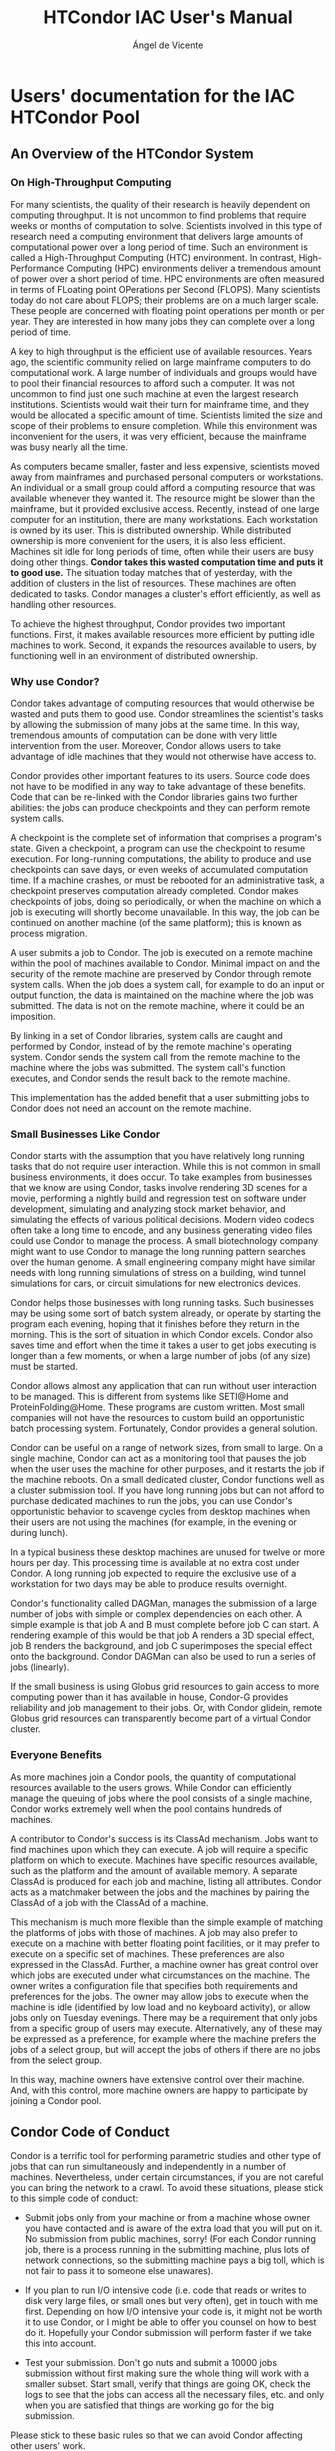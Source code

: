 # Time-stamp: <2023-02-17 22:28:01 angelv> 

#+TITLE:   HTCondor IAC User's Manual
#+AUTHOR:  Ángel de Vicente
#+EMAIL:   angel.de.vicente@iac.es

#+OPTIONS:   H:6 num:6 toc:4 author:t email:t title:t

#+LATEX_CLASS_OPTIONS: [a4paper,10pt]
#+LaTeX_HEADER: \usepackage[left=2cm, right=2cm, top=1.5cm, bottom=2cm]{geometry}

# To be able to create boxes around text. From
# https://emacs.stackexchange.com/questions/22092/how-to-place-a-box-around-a-piece-of-text-in-org-mode

#+LATEX_HEADER_EXTRA:  \usepackage{mdframed}
#+LATEX_HEADER_EXTRA: \BeforeBeginEnvironment{minted}{\begin{mdframed}}
#+LATEX_HEADER_EXTRA: \AfterEndEnvironment{minted}{\end{mdframed}}

#+latex: \small

* Users' documentation for the IAC HTCondor Pool

** An Overview of the HTCondor System

*** On High-Throughput Computing

For many scientists, the quality of their research is heavily dependent on
computing throughput. It is not uncommon to find problems that require weeks or
months of computation to solve. Scientists involved in this type of research
need a computing environment that delivers large amounts of computational power
over a long period of time. Such an environment is called a High-Throughput
Computing (HTC) environment. In contrast, High-Performance Computing (HPC)
environments deliver a tremendous amount of power over a short period of time.
HPC environments are often measured in terms of FLoating point OPerations per
Second (FLOPS). Many scientists today do not care about FLOPS; their problems
are on a much larger scale. These people are concerned with floating point
operations per month or per year. They are interested in how many jobs they can
complete over a long period of time.

A key to high throughput is the efficient use of available resources. Years
ago, the scientific community relied on large mainframe computers to do
computational work. A large number of individuals and groups would have to pool
their financial resources to afford such a computer. It was not uncommon to
find just one such machine at even the largest research institutions.
Scientists would wait their turn for mainframe time, and they would be allocated
a specific amount of time. Scientists limited the size and scope of their
problems to ensure completion. While this environment was inconvenient for the
users, it was very efficient, because the mainframe was busy nearly all the
time.

As computers became smaller, faster and less expensive, scientists moved
away from mainframes and purchased personal computers or workstations. An
individual or a small group could afford a computing resource that was available
whenever they wanted it. The resource might be slower than the mainframe, but
it provided exclusive access. Recently, instead of one large computer for an
institution, there are many workstations. Each workstation is owned by its
user. This is distributed ownership. While distributed ownership is more
convenient for the users, it is also less efficient. Machines sit idle for long
periods of time, often while their users are busy doing other things.
*Condor takes this wasted computation time and puts it to good use.* The
situation today matches that of yesterday, with the addition of clusters in the
list of resources. These machines are often dedicated to tasks. Condor manages
a cluster's effort efficiently, as well as handling other resources.

To achieve the highest throughput, Condor provides two important functions.
First, it makes available resources more efficient by putting idle machines to
work. Second, it expands the resources available to users, by functioning well
in an environment of distributed ownership.

*** Why use Condor?

Condor takes advantage of computing resources that would otherwise be wasted
and puts them to good use. Condor streamlines the scientist's tasks by allowing
the submission of many jobs at the same time. In this way, tremendous amounts
of computation can be done with very little intervention from the user.
Moreover, Condor allows users to take advantage of idle machines that they would
not otherwise have access to.

Condor provides other important features to its users. Source code does not
have to be modified in any way to take advantage of these benefits. Code that
can be re-linked with the Condor libraries gains two further abilities: the jobs
can produce checkpoints and they can perform remote system calls.

A checkpoint is the complete set of information that comprises a program's
state. Given a checkpoint, a program can use the checkpoint to resume
execution. For long-running computations, the ability to produce and use
checkpoints can save days, or even weeks of accumulated computation time. If a
machine crashes, or must be rebooted for an administrative task, a checkpoint
preserves computation already completed. Condor makes checkpoints of jobs,
doing so periodically, or when the machine on which a job is executing will
shortly become unavailable. In this way, the job can be continued on another
machine (of the same platform); this is known as process migration.

A user submits a job to Condor. The job is executed on a remote machine
within the pool of machines available to Condor. Minimal impact on and the
security of the remote machine are preserved by Condor through remote system
calls. When the job does a system call, for example to do an input or output
function, the data is maintained on the machine where the job was submitted.
The data is not on the remote machine, where it could be an imposition.

By linking in a set of Condor libraries, system calls are caught and
performed by Condor, instead of by the remote machine's operating system.
Condor sends the system call from the remote machine to the machine where the
jobs was submitted. The system call's function executes, and Condor sends the
result back to the remote machine.

This implementation has the added benefit that a user submitting jobs to
Condor does not need an account on the remote machine.

*** Small Businesses Like Condor


Condor starts with the assumption that you have relatively long running tasks
that do not require user interaction. While this is not common in small
business environments, it does occur. To take examples from businesses that we
know are using Condor, tasks involve rendering 3D scenes for a movie, performing
a nightly build and regression test on software under development, simulating
and analyzing stock market behavior, and simulating the effects of various
political decisions. Modern video codecs often take a long time to encode, and
any business generating video files could use Condor to manage the process. A
small biotechnology company might want to use Condor to manage the long running
pattern searches over the human genome. A small engineering company might have
similar needs with long running simulations of stress on a building, wind tunnel
simulations for cars, or circuit simulations for new electronics devices.

Condor helps those businesses with long running tasks. Such businesses may be
using some sort of batch system already, or operate by starting the program each
evening, hoping that it finishes before they return in the morning. This is the
sort of situation in which Condor excels. Condor also saves time and effort
when the time it takes a user to get jobs executing is longer than a few
moments, or when a large number of jobs (of any size) must be started.

Condor allows almost any application that can run without user interaction to be
managed. This is different from systems like SETI@Home and ProteinFolding@Home.
These programs are custom written. Most small companies will not have the
resources to custom build an opportunistic batch processing system.
Fortunately, Condor provides a general solution.

Condor can be useful on a range of network sizes, from small to large. On a
single machine, Condor can act as a monitoring tool that pauses the job when the
user uses the machine for other purposes, and it restarts the job if the machine
reboots. On a small dedicated cluster, Condor functions well as a cluster
submission tool. If you have long running jobs but can not afford to purchase
dedicated machines to run the jobs, you can use Condor's opportunistic behavior
to scavenge cycles from desktop machines when their users are not using the
machines (for example, in the evening or during lunch).

In a typical business these desktop machines are unused for twelve or more hours
per day. This processing time is available at no extra cost under Condor. A
long running job expected to require the exclusive use of a workstation for two
days may be able to produce results overnight.

Condor's functionality called DAGMan, manages the submission of a large number
of jobs with simple or complex dependencies on each other. A simple example is
that job A and B must complete before job C can start. A rendering example of
this would be that job A renders a 3D special effect, job B renders the
background, and job C superimposes the special effect onto the background.
Condor DAGMan can also be used to run a series of jobs (linearly).

If the small business is using Globus grid resources to gain access to more
computing power than it has available in house, Condor-G provides reliability
and job management to their jobs. Or, with Condor glidein, remote Globus grid
resources can transparently become part of a virtual Condor cluster.

*** Everyone Benefits

As more machines join a Condor pools, the quantity of computational
resources available to the users grows. While Condor can efficiently manage the
queuing of jobs where the pool consists of a single machine, Condor works
extremely well when the pool contains hundreds of machines.

A contributor to Condor's success is its ClassAd mechanism. Jobs want to
find machines upon which they can execute. A job will require a specific
platform on which to execute. Machines have specific resources available, such
as the platform and the amount of available memory. A separate ClassAd is
produced for each job and machine, listing all attributes. Condor acts as a
matchmaker between the jobs and the machines by pairing the ClassAd of a job
with the ClassAd of a machine.

This mechanism is much more flexible than the simple example of matching the
platforms of jobs with those of machines. A job may also prefer to execute on a
machine with better floating point facilities, or it may prefer to execute on a
specific set of machines. These preferences are also expressed in the ClassAd.
Further, a machine owner has great control over which jobs are executed under
what circumstances on the machine. The owner writes a configuration file that
specifies both requirements and preferences for the jobs. The owner may allow
jobs to execute when the machine is idle (identified by low load and no keyboard
activity), or allow jobs only on Tuesday evenings. There may be a requirement
that only jobs from a specific group of users may execute. Alternatively, any
of these may be expressed as a preference, for example where the machine prefers
the jobs of a select group, but will accept the jobs of others if there are no
jobs from the select group.

In this way, machine owners have extensive control over their machine. And,
with this control, more machine owners are happy to participate by joining a
Condor pool. 


** Condor Code of Conduct

Condor is a terrific tool for performing parametric studies and other type of
jobs that can run simultaneously and independently in a number of
machines. Nevertheless, under certain circumstances, if you are not careful you
can bring the network to a crawl. To avoid these situations, please stick to
this simple code of conduct:

+ Submit jobs only from your machine or from a machine whose owner you have
  contacted and is aware of the extra load that you will put on it. No
  submission from public machines, sorry! (For each Condor running job, there is
  a process running in the submitting machine, plus lots of network connections,
  so the submitting machine pays a big toll, which is not fair to pass it to
  someone else unawares).

+ If you plan to run I/O intensive code (i.e. code that reads or writes to disk
  very large files, or small ones but very often), get in touch with me
  first. Depending on how I/O intensive your code is, it might not be worth it
  to use Condor, or I might be able to offer you counsel on how to best do
  it. Hopefully your Condor submission will perform faster if we take this into
  account.

+ Test your submission. Don't go nuts and submit a 10000 jobs submission without
  first making sure the whole thing will work with a smaller subset. Start
  small, verify that things are going OK, check the logs to see that the jobs
  can access all the necessary files, etc. and only when you are satisfied that
  things are working go for the big submission.

Please stick to these basic rules so that we can avoid Condor affecting other
users' work.




** Manual del usuario de Condor (Adrián Santos Marrero)

*** ¿Qué es Condor?

Condor es un proyecto de la Universidad de Wisconsin-Madison (UW-Madison). Está
ideado para aprovechar al máximo la capacidad computacional de una red de
ordenadores.  Normalmente sólo disponemos de la potencia del ordenador que
estamos usando para ejecutar nuestros trabajos, y si, por ejemplo, tuviéramos
que lanzar 100 veces un mismo programa con distinta entrada, tendríamos que
hacerlo secuencialmente con la consecuente pérdida de tiempo. Condor nos permite
ejecutar nuestro trabajo en tantas máquinas como haya disponibles, por lo que,
en el mejor de los casos, nuestro trabajo finalizará en el tiempo que tarda en
ejecutarse el más lento de nuestros procesos.

Condor pone a nuestra disposición toda la capacidad de cálculo desaprovechada en
nuestra red, de esta manera, los recursos disponibles se incrementan
considerablemente.

Condor nos será útil siempre que necesitemos ejecutar un trabajo intenso, tanto
computacionalmente como en el tiempo. Al aprovechar solamente recursos ociosos
no influye en el uso cotidiano de los ordenadores (ver sección "¿Cómo
funciona?").

Además, nos permite:
+ Conocer el estado de nuestros trabajos en cada momento
+ Implementar nuestras propias políticas de orden de ejecución
+ Mantener un registro de la actividad de nuestros trabajos
+ Añadir tolerancia a fallos a nuestros trabajos

*** ¿Cómo funciona?

Básicamente, enviamos un trabajo a Condor, este lo pone en una cola, lo ejecuta y 
finalmente nos avisa del resultado.

Vamos a verlo un poco más de cerca para intentar comprender como funciona:

+ Normalmente usaremos Condor porque queremos ejecutar repetidas veces un
  programa (posiblemente con diferente entrada) o porque se requiere mucho
  tiempo para su finalización y, mientras tanto, necesitamos seguir usando
  nuestra máquina.
+ Inicialmente nuestro trabajo no necesita ninguna modificación para ser enviado
  a Condor. Sin embargo, tenemos que escribir un archivo de descripción del
  envío (ver sección \ref{sec::submit_file}). 
+ Una vez enviado a Condor, podemos seguirle la pista a nuestro trabajo con el
  comando {\tt condor\_q} (ver sección \ref{sec::condor_q}) o mediante un
  registro de actividad (fichero {\tt Log}). 
+ Condor realiza periódicamente búsqueda de trabajos nuevos e intenta casarlos
  con recursos disponibles. Si no hay disponibles, el trabajo se quedará a la
  espera del próximo ciclo. 
+ Una vez Condor ha encontrado una máquina capaz de ejecutar el trabajo
  pendiente, lo envía y empieza la ejecución. Pueden ocurrir varias cosas
  mientras se está ejecutando un trabajo:
  + Lo más deseable sería que finalizara con éxito. Si esto ocurriera se
    enviarían las salidas del trabajo a donde haya especificado el usuario y se
    mandaría un correo electrónico al mismo con un resumen de lo ocurrido. 
  + En el caso de que la máquina deje de estar utilizable (porque ha vuelto el
    usuario o alguno de los motivos explicados más abajo) el proceso deberá
    abandonarla. Si se estaba ejecutando en el universo ``standard'', se
    realizaría una imagen del estado actual del proceso ({\em checkpoint}) (ver
    sec.  \ref{sec::universos}) y se finalizaría su ejecución. En el resto de
    universos, simplemente se instará al trabajo a que finalize su ejecución
    (para ello se le envía la señal SIGTERM y si, pasado un cierto tiempo, no
    muere se le envía SIGKILL). 
  + Otra posibilidad es que el propietario del trabajo haya decidido borrarlo
    de Condor (ver sección \ref{sec::condor_rm}) con lo que finalizará su
    ejecución inmediatamente. 

A la hora de enviar nuestro trabajo hemos de tomar algunas precauciones:
+ Tenemos que elegir un ``universo'' adecuado: en la mayoría de los casos nos
  bastará con el universo ``vanilla'' (ver sec. \ref{sec::universos}). 
+ Nuestro trabajo ha de ser capaz de ejecutarse en un sistema de procesamiento
  por lotes: 
  + Ha de ser capaz de ejecutarse en ``background''. No ha de solicitar
    información interactivamente.
  + Puede usar STDIN, STDOUT y STDERR, pero estos serán archivos en vez de los
    periféricos habituales (teclado y pantalla). 
  + Ha de organizar sus archivos de datos. Por ejemplo, separados por ejecuciones.

Notar que Condor no influye en el uso cotidiano de nuestros ordenadores, ya que solo 
utilizará máquinas ociosas, o lo que es lo mismo, las que cumplan los siguientes
puntos: 
+ No se está usando el ratón o teclado
+ No se está usando la máquina remotamente
+ No se está usando para ejecutar ningún otro trabajo.

*** ¿Cómo lo uso?

Condor está compuesto de varias aplicaciones que nos permiten:
+ Enviar trabajos a Condor: {\em condor\_submit}.
+ Controlar el estado de nuestros trabajos: {\em condor\_q}.
+ Borrar un trabajo: {\em condor\_rm}.
+ Obtener información del estado de Condor: {\em condor\_status}.

**** Enviando trabajos. {\em condor\_submit}

Para realizar el envío tenemos que especificar algunas opciones para que Condor
sea capaz de manejar adecuadamente nuestro trabajo. Estas opciones incluyen qué
comando se va a ejecutar, cuantas veces y con qué entrada, donde irá la salida
de cada comando, requisitos de la máquina donde se ha de ejecutar, etc. Esta
información se especifica en un fichero de texto que llamaremos fichero de
descripción del envío. La sintaxis a seguir la veremos a continuación.

***** Fichero de descripción del envío

Este archivo será la entrada al comando {\em condor\_submit}. Un ejemplo de
fichero de envío se puede ver en el siguiente ejemplo:

#+begin_example
############################
#
# foo.submit
# 
# Ejemplo 1: Archivo simple de descripción del envío.
#
############################

Executable   = foo
Universe     = vanilla
input        = test.data
output       = foo.out
error        = foo.err
Log          = foo.log
Queue
#+end_example

Una vez guardado este fichero, le indicamos a Condor que lo ejecute de la
siguiente manera: 

#+begin_example
[adrians@trevina ~]$ condor_submit foo.submit
Submitting job(s).
Logging submit event(s).
1 job(s) submitted to cluster 3.
#+end_example

Veamos con más detalle el contenido del archivo:

+ *Executable*: Especificamos la ruta y el nombre del archivo ejecutable. En el
  ejemplo solo se ha especificado el nombre, por lo que se espera que {\tt foo} y {\tt foo.submit} estén en el mismo directorio.
+ *Universe*: Elegimos un universo, por defecto se usará el universo
  ``vanilla''. Ver sección \ref{sec::universos}.} 
+ *input*: Archivo desde donde se leerá la entrada por defecto (stdin). Si no se
  especifica, se utilizará el archivo {\tt /dev/null}. 
+ *output*: Archivo donde se escribirá la salida del comando (stdout). Si no se especifica, se utilizará el archivo {\tt /dev/null}.
+ *error*: Archivo donde se escribirá la salida de error del comando
  (stderr). Si no se especifica, se utilizará el archivo {\tt /dev/null}.
+ *Log*: Archivo donde Condor almacenará un histórico de lo que le ha ocurrido a
  nuestro trabajo e información como su código de salida, errores relacionados con Condor, etc.
+ *Queue*: Indica que Condor va a ejecutar una vez este trabajo, podemos
  especificar un número (por ejemplo {\tt Queue 10} o escribir varias veces {\tt
  Queue} con lo que se ejecutará tantas veces como hayamos escrito). Podemos
  especificar opciones para cada ejecución, por ejemplo: podemos tener un fichero de entrada ({\tt input}) para cada ejecución de nuestro trabajo.

Veamos ahora otro ejemplo, esta vez un poco más complicado:

#+begin_example
############################
#
# complex.submit
# 
# Ejemplo 2: Archivo de descripción del envío usando 
# Requirements y Rank.
#
############################

Executable   = complex
Universe     = vanilla
Requirements = Memory >= 64 && OpSys == "Linux" && Arch == "INTEL"
Rank         = Memory
input        = data.$(Process)
output       = out.$(Process)
error        = err.$(Process)
Log          = complex.log
Queue 10
#+end_example

En este ejemplo introducimos algunas opciones nuevas:
\begin{description}
	\item[Requirements:]{Especificamos los requisitos que se han de cumplir para que nuestro
trabajo se ejecute. En el ejemplo obligamos a que la máquina candidata tenga un procesador INTEL
o compatible, esté ejecutando Linux y, además, no permitimos que tenga menos de 64MB de memoria RAM.
%Notar que Condor siempre completa estas expresiones y, por ejemplo, obliga a que nuestros trabajos se
%ejecuten en la misma arquitectura y sistema operativo que desde el que se realizó el envío (siempre y 
%cuando no especifiquemos lo contrario).
En el caso de que no especifiquemos explícitamente los requisitos sobre
arquitectura y sistema operativo, Condor los creará automáticamente para que
nuestros trabajos se ejecuten en máquinas con la misma arquitectura y el mismo
sistema operativo que la máquina desde donde se envió el trabajo.
Para ver los requisitos finales de nuestro trabajo (una vez 
enviado a Condor) podemos ejecutar {\tt condor\_q -l}, este comando nos mostrará información detallada
de cada trabajo enviado.}
	\item[Rank:]{Define un valor numérico que expresa preferencia, es decir, dadas todas las máquinas
candidatas a ejecutar nuestro trabajo, Condor evalúa esta expresión en cada una
de ellas y elegirá aquellas donde su valor sea mayor. En el ejemplo, preferimos
aquellas máquinas que tengan mayor cantidad de memoria RAM.}
\end{description}
Para obtener más información acerca del uso de {\tt Requirements} y {\tt Rank} vea la \htmladdnormallink
{sección 2.5.2}{http://goya/inves/SINFIN/Condor/v6.6/2\_5Submitting\_Job.html\#SECTION00352000000000000000}
del manual de Condor.

En el ejemplo 2 también hemos usado unos nombres de archivo un tanto especiales
en las opciones {\tt input}, {\tt output} y {\tt error}. El uso de la cadena
``\$(Process)'' implica que allí donde aparezca será sustituido por el número
del trabajo que se va a ejecutar, es decir, en el ejemplo se crean 10 trabajos
({\tt Queue 10}) y cada uno de ellos tendrá como entrada el archivo data.0, data.1,
\ldots~dependiendo de que número de trabajo sea. Lo mismo ocurrirá con los
archivos de salida ({\tt output}) y salida de error ({\tt error}).

\subsubsection{Universos}
\label{sec::universos}

Para Condor, un ``universo'' define un conjunto de características que marcarán
el entorno de ejecución de nuestro trabajo. Por ejemplo, para trabajos en Java
existe un universo ``Java''. Este, por ejemplo, permitirá capturar las excepciones
de la máquina virtual de Java o solo ejecutará los trabajos en máquinas con la
máquina virtual disponible.

Básicamente podemos elegir entre tres universos:
\begin{description}
	\item[vanilla] Es el universo por defecto y, además, es el menos restrictivo con
	los trabajos que se pueden enviar (acepta cualquier programa escrito en cualquier 
	lenguaje). La parte negativa es que no permite ``checkpointing'' o llamadas al sistema
	remotas (ver universo ``standard'' a continuación).
	\item[standard] Este universo soporta ``checkpointing'' y llamadas al sistema remotas.
	Hacer ``checkpointing'' de un programa significa guardar en disco su estado
	actual de ejecución antes de parar el proceso. Gracias al ``checkpointing'', un
	programa se puede parar (guardándose su estado en un fichero), y más adelante se
	puede volver a ejecutar desde el punto exacto en que se abortó. Para que un
	programa pueda ser enviado a este universo ha de estar enlazado con las
	librerías de Condor (compilado usando {\em condor\_compile}). Presenta algunas
	restricciones en los trabajos que se pueden enviar.
	\item[java] Este universo está destinado para el envío de trabajos escritos en Java.
\end{description}

Para información más detallada acerca de cada universo puede visitar la 
\htmladdnormallink{sección 2.4.1 del manual}{http://goya/inves/SINFIN/Condor/v6.6/2\_4Road\_map\_Running.html\#SECTION00341000000000000000}.

\subsubsection{Sobre el acceso a los ficheros}
	El único universo que dispone de un sistema de llamadas al sistema remotas es el ``standard'', 
debido a esto, cuando use otro universo (por ejemplo el ``vanilla'') asegúrese de que los archivos de entrada
y salida de sus trabajos se escriban o lean en directorios compartidos por NFS (es decir, visibles desde
todas las máquinas). Un buen ejemplo es su directorio home ({\tt /home/{\em user}/\ldots}) ya que desde cualquier 
máquina se puede acceder a él. Un ejemplo de un directorio no compartido sería {\tt /tmp/}, si crea un directorio 
{\tt /tmp/my\_condor\_job/}, este solo será visible desde su máquina, por lo que cuando su trabajo se empiece a ejecutar
en otra máquina y vaya a abrir un archivo en ese directorio se encontrará que no existe y no podrá continuar (estos
errores aparecerán en el {\tt Log} del trabajo).

\subsection{Estado de los trabajos enviados. {\em condor\_q}}
\label{sec::condor_q}

Podemos obtener información acerca de nuestros trabajos con el comando {\em condor\_q}:

\begin{verbatim}
[adrians@trevina ~]$ condor_submit myjob.submit
Submitting job(s).
Logging submit event(s).
1 job(s) submitted to cluster 1.

[adrians@trevina ~]$ condor_q


-- Submitter: trevina.iac.es : <161.72.81.178:1085> : trevina.iac.es
 ID      OWNER            SUBMITTED     RUN_TIME ST PRI SIZE CMD
   1.0   adrians         7/13 12:37   0+00:00:00 I  0   0.0  myprog Example.1.0

1 jobs; 1 idle, 0 running, 0 held
\end{verbatim}

Por defecto, este comando nos mostrará información de los trabajos que hemos
enviado desde la máquina donde se ejecuta, en el ejemplo sería ``trevina''.
La información que aparece en la salida sería:
\begin{itemize}
	+ El {\tt ID} es el identificador del trabajo y está formado por dos números:
	\begin{itemize}
		+ El número antes del punto representa el ``cluster''. Un ``cluster'' es
			el conjunto de trabajos creado en un envío. Podemos ver un ejemplo en la salida
			del comando ``condor\_submit''.
		+ El número después del punto representa el trabajo dentro del cluster,
			como en el ejemplo solo creamos uno, será el trabajo 0. Trabajos
			sucesivos en el mismo cluster se nombrarían como 1.1, 1.2, \ldots.
	\end{itemize}
	+ El usuario que envío los trabajos.
	+ La fecha del envío.
	+ El tiempo de ejecución, en el formato: Días+HH:MM:SS.
	+ El estado actual del trabajo. Algunos valores posibles son:
		\begin{description}
 			\item[I:] No se está ejecutando porque aun no se le ha asignado ninguna
				máquina (IDLE).
			\item[R:] Ejecutándose actualmente (RUNNING).
			\item[H:] El trabajo no se está ejecutando por deseo del propietario
(HOLD). Ver el comando \htmladdnormallink{condor\_hold}
{http://goya/inves/SINFIN/Condor/v6.6/condor\_hold.html}, 
\htmladdnormallink{condor\_release}
{http://goya/inves/SINFIN/Condor/v6.6/condor\_release.html} 
o la
\htmladdnormallink{sección 2.6.3}{http://goya/inves/SINFIN/Condor/v6.6/2\_6Managing\_Job.html\#SECTION00363000000000000000}
del manual de Condor. 
		\end{description}
	+ La prioridad del trabajo que ha especificado el usuario. Ver comando
\htmladdnormallink{condor\_prio}{http://goya/inves/SINFIN/Condor/v6.6/condor\_prio.html} o
la \htmladdnormallink{sección 2.6.4}{http://goya/inves/SINFIN/Condor/v6.6/2\_6Managing\_Job.html\#SECTION00364000000000000000}
del manual de Condor.
	+ El tamaño de la imagen del trabajo en megabytes.
	+ Y por último, el nombre del ejecutable.
\end{itemize}

En el caso de que un trabajo no se esté ejecutando, este comando también nos
permite conocer el motivo gracias a la opción {\tt -analyze}. Por ejemplo:
%Este comando también nos permite conocer las causas de que un trabajo no se esté
%ejecutando, para esto usaremos la opción {\tt -analyze}. Por ejemplo:
\begin{verbatim}
[adrians@trevina ~]$ condor_submit myjob.submit 
Submitting job(s).
Logging submit event(s).
1 job(s) submitted to cluster 1.

[adrians@trevina ~]$ condor_q -analyze


-- Submitter: trevina.iac.es : <161.72.81.178:39869> : trevina.iac.es
 ID      OWNER            SUBMITTED     RUN_TIME ST PRI SIZE CMD               
---
001.000:  Run analysis summary.  Of 187 machines,
    187 are rejected by your job's requirements
      0 reject your job because of their own requirements
      0 match, but are serving users with a better priority in the pool
      0 match, but prefer another specific job despite its worse user-priority
      0 match, but will not currently preempt their existing job
      0 are available to run your job
        No successful match recorded.
        Last failed match: Thu Sep 16 12:38:09 2004
        Reason for last match failure: no match found

WARNING:  Be advised:
   No resources matched request's constraints
   Check the Requirements expression below:

Requirements = ((Memory > 2147483647)) && (Arch == "INTEL") &&
(OpSys == "LINUX") && (Disk >= DiskUsage) &&
(TARGET.FileSystemDomain == MY.FileSystemDomain)

\end{verbatim}

En el ejemplo podemos ver como el trabajo 1.0 tiene problemas para ejecutarse:
nuestros requisitos ({\tt Requirements}) han desechado 187 máquinas de las 187
candidatas. Además, {\em condor\_q} nos sugiere que revisemos dicha expresión y nos
la muestra en su salida (en el ejemplo vemos como el límite mínimo de memoria
RAM es excesivo).

Para más información puedes visitar la \htmladdnormallink{página del manual de {\em condor\_q}}
{http://goya/inves/SINFIN/Condor/v6.6/condor\_q.html}, la
\htmladdnormallink{sección 2.6.1}{http://goya/inves/SINFIN/Condor/v6.6/2\_6Managing\_Job.html\#SECTION00361000000000000000}
o la \htmladdnormallink{sección 2.6.5}{http://goya/inves/SINFIN/Condor/v6.6/2\_6Managing\_Job.html\#SECTION00365000000000000000}
del manual de Condor.

\subsection{Borrando trabajos. {\em condor\_rm}}
\label{sec::condor_rm}

Usaremos {\em condor\_rm} para borrar un trabajo de la cola de Condor:

\begin{verbatim}
[adrians@trevina ~]$ condor_q


-- Submitter: trevina.iac.es : <161.72.81.178:1085> : trevina.iac.es
 ID      OWNER            SUBMITTED     RUN_TIME ST PRI SIZE CMD
   2.0   adrians         7/13 12:46   0+00:00:01 R  0   0.0  myprog Example.2.0

1 jobs; 0 idle, 1 running, 0 held

[adrians@trevina ~]$ condor_rm 2.0
Job 2.0 marked for removal
\end{verbatim}

Podemos especificar tanto un trabajo como un cluster, en el ejemplo anterior, si hubiésemos
ejecutado {\tt condor\_rm 2} habríamos borrado todos los trabajos del cluster 2.

Notar que no podemos borrar trabajos que no nos pertenezcan.

Para más información puede visitar la 
\htmladdnormallink{página del
manual}{http://goya/inves/SINFIN/Condor/v6.6/condor\_rm.html}
 o la \htmladdnormallink{sección 2.6.2 del manual de
Condor}{http://goya/inves/SINFIN/Condor/v6.6/2\_6Managing\_Job.html\#SECTION00362000000000000000}.

\subsection{Estado de Condor. {\em condor\_status}}

Este comando nos permitirá conocer el estado de Condor:

\begin{verbatim}
[adrians@trevina ~]$ condor_status

Name          OpSys       Arch   State      Activity   LoadAv Mem   ActvtyTime

vm1@aciano.ia LINUX       INTEL  Claimed    Busy       1.030   501  0+16:56:02
vm2@aciano.ia LINUX       INTEL  Claimed    Busy       0.990   501  0+00:59:48
agracejo.iac. LINUX       INTEL  Claimed    Busy       1.030   500  0+21:00:39
vm1@agrimonia LINUX       INTEL  Claimed    Busy       1.010  1826  0+00:09:36
vm2@agrimonia LINUX       INTEL  Claimed    Busy       1.000  1826  0+00:09:32
alfalfa.iac.e LINUX       INTEL  Owner      Idle       0.000   248  0+00:32:55
...
tonina.iac.es SOLARIS29   SUN4u  Claimed    Busy       1.000   128  0+21:56:24
toro.iac.es   SOLARIS29   SUN4u  Unclaimed  Idle       0.000   128  0+00:00:04
tuno.iac.es   SOLARIS29   SUN4u  Owner      Idle       0.040   640  0+01:33:15
vibora.iac.es SOLARIS29   SUN4u  Claimed    Busy       1.010   576  3+02:59:06
viola.iac.es  SOLARIS29   SUN4u  Claimed    Busy       1.010   256  0+01:40:35
zarza.iac.es  SOLARIS29   SUN4u  Claimed    Busy       0.660   256  0+00:01:06
zorro.ll.iac. SOLARIS29   SUN4u  Claimed    Busy       1.040   384  1+03:38:25

                     Machines Owner Claimed Unclaimed Matched Preempting

         INTEL/LINUX       75    33      41         1       0          0
     SUN4u/SOLARIS29       87    21      64         2       0          0

               Total      162    54     105         3       0          0
\end{verbatim}

Este comando muestra información sobre cada una de las máquinas que forman el ``pool''
de Condor y un resumen del estado actual. En este resumen podemos comprobar, en cifras,
el uso que se le están dando a las máquinas. Así, por ejemplo, podremos comprobar cuantas
máquinas quedan disponibles para ejecutar trabajos mirando la columna ``Unclaimed''.

Para más información puedes visitar la \htmladdnormallink{página del manual}
{http://goya/inves/SINFIN/Condor/v6.6/condor\_status.html}
de este comando.

%%%%%%%%%%%%%%%%%%%%%%%% Section.
\section{Limitaciones}

\begin{itemize}
	+ Si su trabajo realiza muchas operaciones de entrada/salida (E/S)
		tenga en cuenta la sobrecarga que esto conlleva, probablemente no obtenga
		una mejora muy grande enviándolo a Condor. Note que todas las operaciones
		de lectura/escritura sobre archivos se realizan sobre la red\footnote{Los archivos
		residen físicamente en el home de un usuario especial por lo que todas las
		peticiones se realizarán sobre NFS.} por lo que sus trabajos se verán 
		ralentizados.
% Pero realmente su home siempre está compartido por NFS, en todo caso el
% problema será para naranja...
	+ Si envía un trabajo al universo ``vanilla'' contemple que cuando
		sea expulsado de una máquina perderá todo lo procesado hasta ese momento
		(a no ser que haya tomado precauciones por su cuenta). Si envía un trabajo
		que planea que vaya a tardar varios días en finalizar su ejecución 
		probablemente no obtenga mejoría usando Condor, en estos casos plantéese
		el uso del universo ``standard''.
% Explicar pq matamos su pobre trabajo :) quizás un enlace a la sección de 
% ¿Cómo funciona?.
	+ Tenga en cuenta que cada trabajo que envíe generará un proceso ``shadow''
		en la máquina desde donde se hace el envío. Este proceso se encarga de
		resolver algunas cuestiones relacionadas con su trabajo, realmente
		no consume demasiada CPU pero si realiza muchos envíos puede llegar a
		ralentizar su máquina.
\end{itemize}

%%%%%%%%%%%%%%%%%%%%%%%% Section.
\section{¿Y si tengo problemas?}
Existe a su disposición un portal dedicado a Condor en el I.A.C., la dirección es:
\url{http://goya/inves/SINFIN/Condor/}. También puede ponerse en contacto con
los administradores de Condor en la dirección de correo condor@iac.es.



** Python bindings

